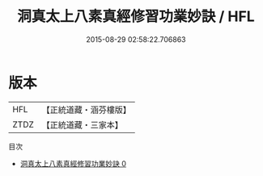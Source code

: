 #+TITLE: 洞真太上八素真經修習功業妙訣 / HFL

#+DATE: 2015-08-29 02:58:22.706863
* 版本
 |       HFL|【正統道藏・涵芬樓版】|
 |      ZTDZ|【正統道藏・三家本】|
目次
 - [[file:KR5g0130_000.txt][洞真太上八素真經修習功業妙訣 0]]
